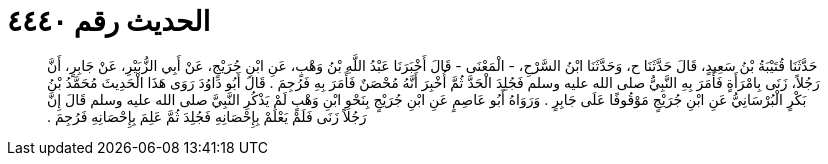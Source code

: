
= الحديث رقم ٤٤٤٠

[quote.hadith]
حَدَّثَنَا قُتَيْبَةُ بْنُ سَعِيدٍ، قَالَ حَدَّثَنَا ح، وَحَدَّثَنَا ابْنُ السَّرْحِ، - الْمَعْنَى - قَالَ أَخْبَرَنَا عَبْدُ اللَّهِ بْنُ وَهْبٍ، عَنِ ابْنِ جُرَيْجٍ، عَنْ أَبِي الزُّبَيْرِ، عَنْ جَابِرٍ، أَنَّ رَجُلاً، زَنَى بِامْرَأَةٍ فَأَمَرَ بِهِ النَّبِيُّ صلى الله عليه وسلم فَجُلِدَ الْحَدَّ ثُمَّ أُخْبِرَ أَنَّهُ مُحْصَنٌ فَأَمَرَ بِهِ فَرُجِمَ ‏.‏ قَالَ أَبُو دَاوُدَ رَوَى هَذَا الْحَدِيثَ مُحَمَّدُ بْنُ بَكْرٍ الْبُرْسَانِيُّ عَنِ ابْنِ جُرَيْجٍ مَوْقُوفًا عَلَى جَابِرٍ ‏.‏ وَرَوَاهُ أَبُو عَاصِمٍ عَنِ ابْنِ جُرَيْجٍ بِنَحْوِ ابْنِ وَهْبٍ لَمْ يَذْكُرِ النَّبِيَّ صلى الله عليه وسلم قَالَ إِنَّ رَجُلاً زَنَى فَلَمْ يَعْلَمْ بِإِحْصَانِهِ فَجُلِدَ ثُمَّ عَلِمَ بِإِحْصَانِهِ فَرُجِمَ ‏.‏